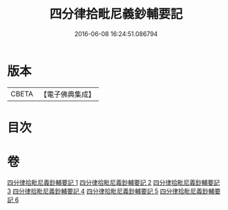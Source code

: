 #+TITLE: 四分律拾毗尼義鈔輔要記 
#+DATE: 2016-06-08 16:24:51.086794

* 版本
 |     CBETA|【電子佛典集成】|

* 目次

* 卷
[[file:KR6k0177_001.txt][四分律拾毗尼義鈔輔要記 1]]
[[file:KR6k0177_002.txt][四分律拾毗尼義鈔輔要記 2]]
[[file:KR6k0177_003.txt][四分律拾毗尼義鈔輔要記 3]]
[[file:KR6k0177_004.txt][四分律拾毗尼義鈔輔要記 4]]
[[file:KR6k0177_005.txt][四分律拾毗尼義鈔輔要記 5]]
[[file:KR6k0177_006.txt][四分律拾毗尼義鈔輔要記 6]]

